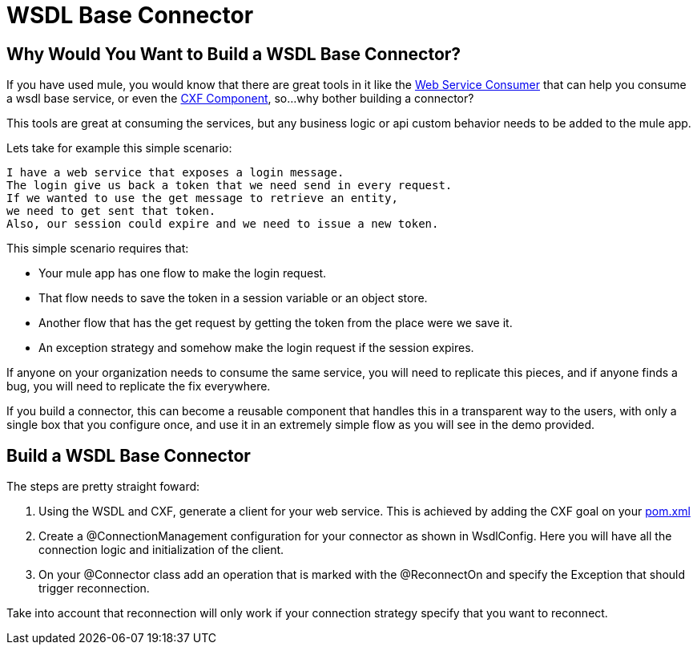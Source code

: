 = WSDL Base Connector

== Why Would You Want to Build a WSDL Base Connector?

If you have used mule, you would know that there are great tools in it like the http://www.mulesoft.org/documentation/display/current/Web+Service+Consumer[Web Service Consumer] that can help you consume a wsdl base service, or even the http://www.mulesoft.org/documentation/display/current/CXF+Component+Reference[CXF Component], so...why bother building a connector?

This tools are great at consuming the services, but any business logic or api custom behavior needs to be added to the mule app.

Lets take for example this simple scenario:

--------------------------------------
I have a web service that exposes a login message.
The login give us back a token that we need send in every request. 
If we wanted to use the get message to retrieve an entity, 
we need to get sent that token. 
Also, our session could expire and we need to issue a new token.
--------------------------------------

This simple scenario requires that:

* Your mule app has one flow to make the login request.

* That flow needs to save the token in a session variable or an object store.

* Another flow that has the get request by getting the token from the place were we save it.

* An exception strategy and somehow make the login request if the session expires.

If anyone on your organization needs to consume the same service, you will need to replicate this pieces, and if anyone finds a bug, you will need to replicate the fix everywhere.

If you build a connector, this can become a reusable component that handles this in a transparent way to the users, with only a single box that you configure once, and use it in an extremely simple flow as you will see in the demo provided.

== Build a WSDL Base Connector

The steps are pretty straight foward:

. Using the WSDL and CXF, generate a client for your web service. This is achieved by adding the CXF goal on your link:pom.xml[]

. Create a @ConnectionManagement configuration for your connector as shown in WsdlConfig. Here you will have all the connection logic and initialization of the client.

. On your @Connector class add an operation that is marked with the @ReconnectOn and specify the Exception that should trigger reconnection.
[NOTE]
====
Take into account that reconnection will only work if your connection strategy specify that you want to reconnect.
====